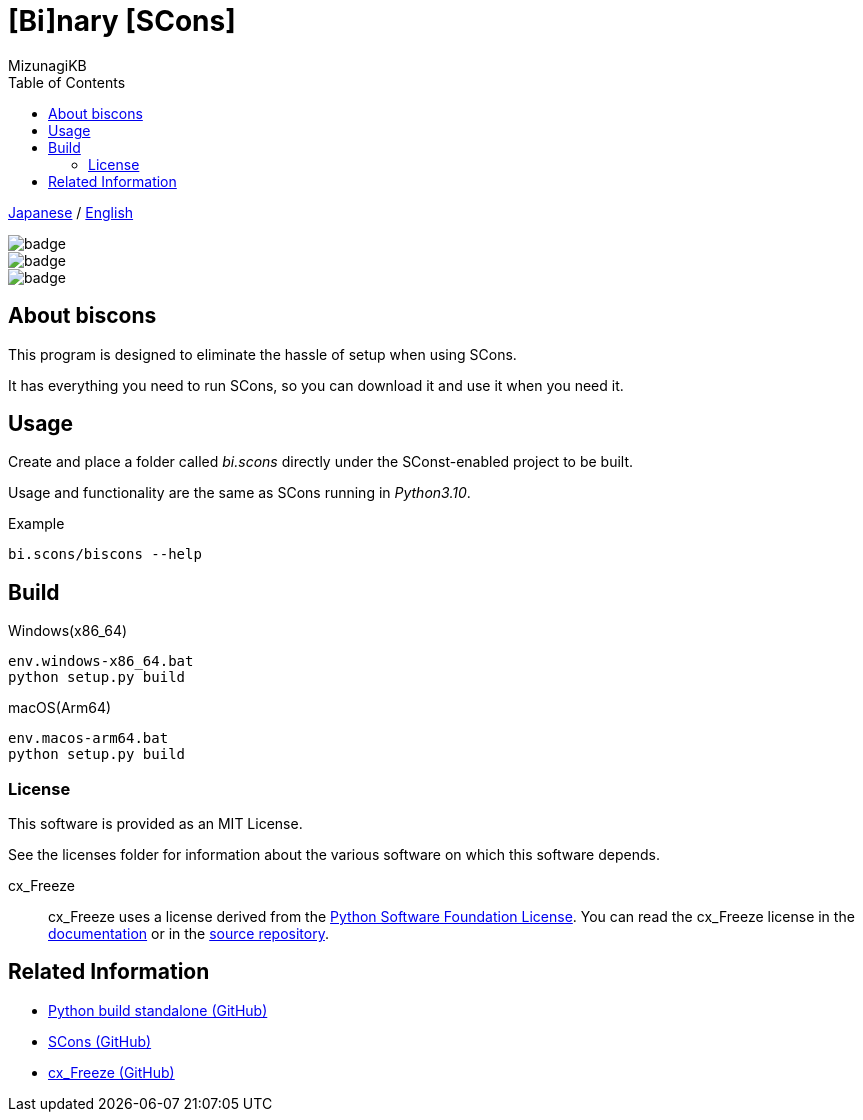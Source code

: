 = [Bi]nary [SCons]
:author: MizunagiKB
:copyright: 2023 MizunagiKB <mizukb@live.jp>
:doctype: book
:toc:
:toclevels: 3
:lang: ja
:encoding: utf-8
:stylesdir: ./doc/res/theme/css
:stylesheet: adoc-golo.css
:source-highlighter: highlight.js
:experimental:
ifndef::env-github[:icons: font]
ifdef::env-github,env-browser[]
endif::[]
ifdef::env-github[]
:caution-caption: :fire:
:important-caption: :exclamation:
:note-caption: :paperclip:
:tip-caption: :bulb:
:warning-caption: :warning:
endif::[]

link:README.adoc[Japanese] / link:README.en.adoc[English]


image::https://github.com/MizunagiKB/biscons/actions/workflows/dist-linux-x86_64.yaml/badge.svg[]
image::https://github.com/MizunagiKB/biscons/actions/workflows/dist-macos-x86_64.yaml/badge.svg[]
image::https://github.com/MizunagiKB/biscons/actions/workflows/dist-win-x86_64.yaml/badge.svg[]


== About biscons

This program is designed to eliminate the hassle of setup when using SCons.

It has everything you need to run SCons, so you can download it and use it when you need it.


== Usage

Create and place a folder called _bi.scons_ directly under the SConst-enabled project to be built.

Usage and functionality are the same as SCons running in _Python3.10_.


.Example
[source, zsh]
----
bi.scons/biscons --help
----


== Build

Windows(x86_64)::

[source, zsh]
----
env.windows-x86_64.bat
python setup.py build
----

macOS(Arm64)::

[source, zsh]
----
env.macos-arm64.bat
python setup.py build
----


=== License

This software is provided as an MIT License.

See the licenses folder for information about the various software on which this software depends.


cx_Freeze::
cx_Freeze uses a license derived from the link:https://www.python.org/psf/license[Python Software Foundation License].
You can read the cx_Freeze license in the link:https://cx-freeze.readthedocs.io/en/latest/license.html[documentation] or in the link:https://github.com/marcelotduarte/cx_Freeze/blob/main/doc/src/license.rst[source repository].


== Related Information
* link:https://github.com/indygreg/python-build-standalone[Python build standalone (GitHub)]
* link:https://github.com/SCons/scons[SCons (GitHub)]
* link:https://github.com/marcelotduarte/cx_Freeze[cx_Freeze (GitHub)]
